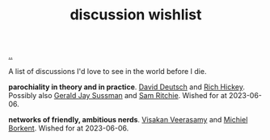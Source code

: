 :PROPERTIES:
:ID: bac1204a-183a-4210-ae93-b4cee2fd1b03
:END:
#+TITLE: discussion wishlist

[[file:..][..]]

A list of discussions I'd love to see in the world before I die.

*parochiality in theory and in practice*.
[[id:369abfa2-8b8c-4540-958f-d0fce79f132b][David Deutsch]] and [[id:a172782b-bceb-4b44-afdf-7a2348d02970][Rich Hickey]].
Possibly also [[id:b726cfb2-5aff-46e7-b377-c881af59753d][Gerald Jay Sussman]] and [[id:6455f952-018a-497a-bfc1-69774f26946a][Sam Ritchie]].
Wished for at 2023-06-06.

*networks of friendly, ambitious nerds*.
[[id:5172319f-ed46-4520-a7f2-b68359e69aca][Visakan Veerasamy]] and [[id:7688bf50-5c2c-49b2-9efc-fcf21a539af4][Michiel Borkent]].
Wished for at 2023-06-06.
